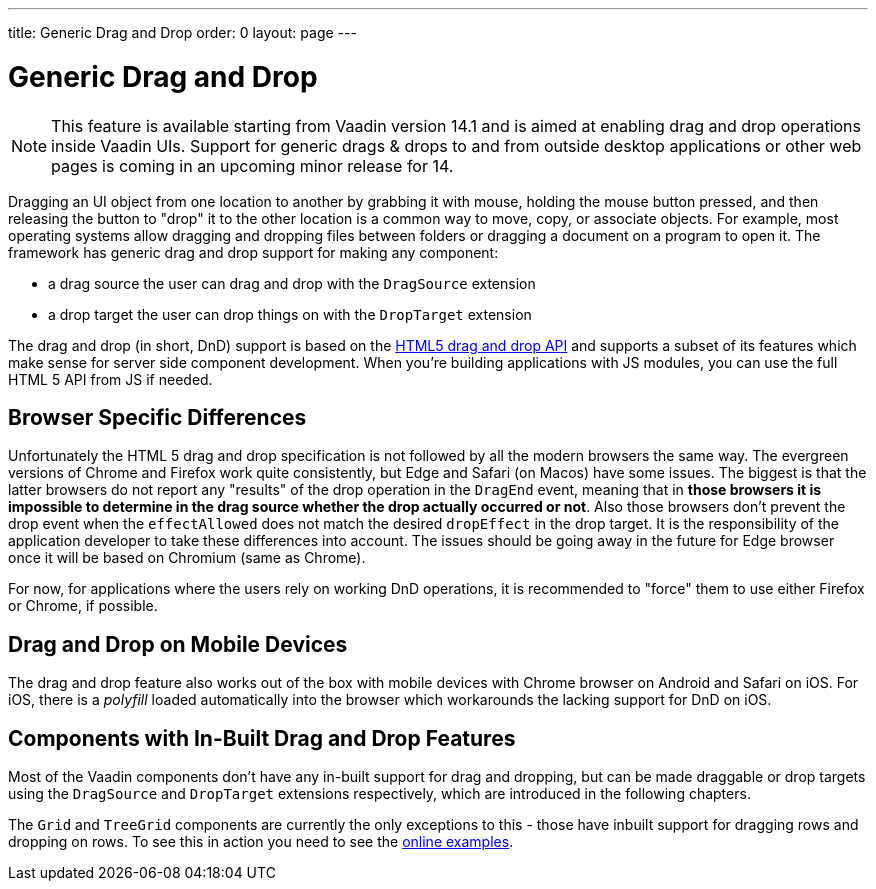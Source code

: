 ---
title: Generic Drag and Drop
order: 0
layout: page
---

= Generic Drag and Drop

[NOTE]
This feature is available starting from Vaadin version 14.1 and is aimed
at enabling drag and drop operations inside Vaadin UIs. Support for generic
drags & drops to and from outside desktop applications or other web pages is
coming in an upcoming minor release for 14.

Dragging an UI object from one location to another by grabbing it with mouse,
holding the mouse button pressed, and then releasing the button to "drop" it to
the other location is a common way to move, copy, or associate objects. For
example, most operating systems allow dragging and dropping files between
folders or dragging a document on a program to open it. The framework has generic
drag and drop support for making any component:

* a drag source the user can drag and drop with the `DragSource` extension
* a drop target the user can drop things on with the `DropTarget` extension

The drag and drop (in short, DnD) support is based on the
link:https://developer.mozilla.org/en-US/docs/Web/API/HTML_Drag_and_Drop_API[HTML5 drag and drop API]
and supports a subset of its features which make sense for server side
component development. When you're building applications with JS modules, you can
use the full HTML 5 API from JS if needed.

== Browser Specific Differences

Unfortunately the HTML 5 drag and drop specification is not followed by all the
modern browsers the same way. The evergreen versions of Chrome and Firefox work
quite consistently, but Edge and Safari (on Macos) have some issues. The
biggest is that the latter browsers do not report any "results" of the drop
operation in the `DragEnd` event, meaning that in *those browsers it is impossible
to determine in the drag source whether the drop actually occurred or not*. Also
those browsers don't prevent the drop event when the `effectAllowed` does not
match the desired `dropEffect` in the drop target. It is the responsibility of
the application developer to take these differences into account. The issues
should be going away in the future for Edge browser once it will be based
on Chromium (same as Chrome).

For now, for applications where the users rely on working DnD operations, it is
recommended to "force" them to use either Firefox or Chrome, if possible.

== Drag and Drop on Mobile Devices

The drag and drop feature also works out of the box with mobile devices with Chrome
browser on Android and Safari on iOS. For iOS, there is a _polyfill_ loaded automatically
into the browser which workarounds the lacking support for DnD on iOS.

== Components with In-Built Drag and Drop Features

Most of the Vaadin components don't have any in-built support for drag and dropping,
but can be made draggable or drop targets using the `DragSource` and `DropTarget`
extensions respectively, which are introduced in the following chapters.

The `Grid` and `TreeGrid` components are currently the only exceptions to this -
those have inbuilt support for dragging rows and dropping on rows. To see this
in action you need to see the link:https://vaadin.com/components/vaadin-grid/java-examples/drag-and-drop[online examples].
